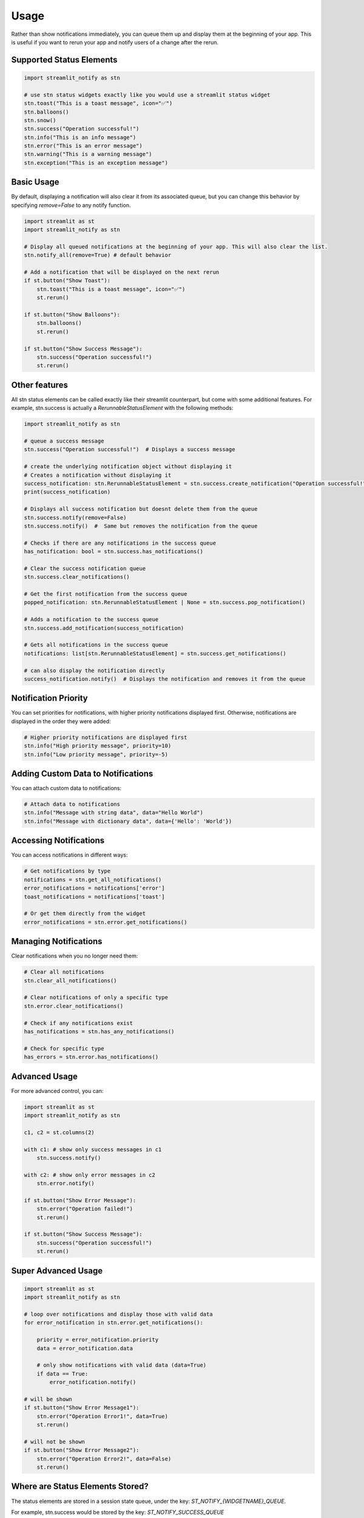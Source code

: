 Usage
=====

Rather than show notifications immediately, you can queue them up and display them at the beginning of your app. 
This is useful if you want to rerun your app and notify users of a change after the rerun.

Supported Status Elements
------------------------

.. code-block:: python

    import streamlit_notify as stn

    # use stn status widgets exactly like you would use a streamlit status widget
    stn.toast("This is a toast message", icon="✅")
    stn.balloons()
    stn.snow()
    stn.success("Operation successful!")
    stn.info("This is an info message")
    stn.error("This is an error message")
    stn.warning("This is a warning message")
    stn.exception("This is an exception message")


Basic Usage
-----------

By default,
displaying a notification will also clear it from its associated queue, but you can change this behavior by 
specifying `remove=False` to any notify function.

.. code-block:: python

    import streamlit as st
    import streamlit_notify as stn

    # Display all queued notifications at the beginning of your app. This will also clear the list.
    stn.notify_all(remove=True) # default behavior

    # Add a notification that will be displayed on the next rerun
    if st.button("Show Toast"):
        stn.toast("This is a toast message", icon="✅")
        st.rerun()

    if st.button("Show Balloons"):
        stn.balloons()
        st.rerun()

    if st.button("Show Success Message"):
        stn.success("Operation successful!")
        st.rerun()


Other features
---------------------

All stn status elements can be called exactly like their streamlit counterpart, but come with some additional 
features. For example, stn.success is actually a `RerunnableStatusElement` with the following methods:

.. code-block:: python

    import streamlit_notify as stn

    # queue a success message
    stn.success("Operation successful!")  # Displays a success message

    # create the underlying notification object without displaying it
    # Creates a notification without displaying it
    success_notification: stn.RerunnableStatusElement = stn.success.create_notification("Operation successful!")  
    print(success_notification)

    # Displays all success notification but doesnt delete them from the queue
    stn.success.notify(remove=False)
    stn.success.notify()  #  Same but removes the notification from the queue
    
    # Checks if there are any notifications in the success queue
    has_notification: bool = stn.success.has_notifications()  

    # Clear the success notification queue
    stn.success.clear_notifications()  

    # Get the first notification from the success queue
    popped_notification: stn.RerunnableStatusElement | None = stn.success.pop_notification()

    # Adds a notification to the success queue
    stn.success.add_notification(success_notification)

    # Gets all notifications in the success queue  
    notifications: list[stn.RerunnableStatusElement] = stn.success.get_notifications()  

    # can also display the notification directly
    success_notification.notify()  # Displays the notification and removes it from the queue


Notification Priority
---------------------

You can set priorities for notifications, with higher priority notifications displayed first. 
Otherwise, notifications are displayed in the order they were added:

.. code-block:: python

    # Higher priority notifications are displayed first
    stn.info("High priority message", priority=10)
    stn.info("Low priority message", priority=-5)

Adding Custom Data to Notifications
----------------------------------

You can attach custom data to notifications:

.. code-block:: python

    # Attach data to notifications
    stn.info("Message with string data", data="Hello World")
    stn.info("Message with dictionary data", data={'Hello': 'World'})

Accessing Notifications
-----------------------

You can access notifications in different ways:

.. code-block:: python

    # Get notifications by type
    notifications = stn.get_all_notifications()
    error_notifications = notifications['error']
    toast_notifications = notifications['toast']

    # Or get them directly from the widget
    error_notifications = stn.error.get_notifications()

Managing Notifications
----------------------

Clear notifications when you no longer need them:

.. code-block:: python

    # Clear all notifications
    stn.clear_all_notifications()

    # Clear notifications of only a specific type
    stn.error.clear_notifications()

    # Check if any notifications exist
    has_notifications = stn.has_any_notifications()
    
    # Check for specific type
    has_errors = stn.error.has_notifications()


Advanced Usage
--------------

For more advanced control, you can:

.. code-block:: python

    import streamlit as st
    import streamlit_notify as stn

    c1, c2 = st.columns(2)

    with c1: # show only success messages in c1
        stn.success.notify()

    with c2: # show only error messages in c2
        stn.error.notify()

    if st.button("Show Error Message"):
        stn.error("Operation failed!")
        st.rerun()

    if st.button("Show Success Message"):
        stn.success("Operation successful!")
        st.rerun()


Super Advanced Usage
--------------------

.. code-block:: python

    import streamlit as st
    import streamlit_notify as stn

    # loop over notifications and display those with valid data
    for error_notification in stn.error.get_notifications():

        priority = error_notification.priority
        data = error_notification.data

        # only show notifications with valid data (data=True)
        if data == True:
            error_notification.notify()

    # will be shown
    if st.button("Show Error Message1"):
        stn.error("Operation Error1!", data=True)
        st.rerun()

    # will not be shown
    if st.button("Show Error Message2"):
        stn.error("Operation Error2!", data=False)
        st.rerun()



Where are Status Elements Stored?
-----------

The status elements are stored in a session state queue, under the key: `ST_NOTIFY_{WIDGETNAME}_QUEUE`.

For example, stn.success would be stored by the key: `ST_NOTIFY_SUCCESS_QUEUE`


What are Status Elements?
-----------

Status elements are special notifications that are displayed in the Streamlit app, such as toasts, 
balloons, and success messages. They can be used to provide feedback to users about the status of their 
actions or the state of the application.

They are stored as a dataclass `StatusElementNotification`, please refer to the :doc:`dclass documentation <api/dclass>` 
for more details.

For more examples, please refer to the :doc:`API documentation <api/index>`.
